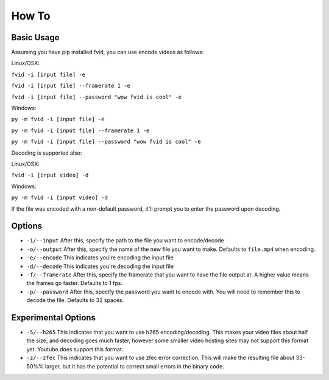 How To
******

Basic Usage
===========

Assuming you have pip installed fvid, you can use encode videos as follows:

Linux/OSX:

``fvid -i [input file] -e``

``fvid -i [input file] --framerate 1 -e``

``fvid -i [input file] --password "wow fvid is cool" -e``

Windows:

``py -m fvid -i [input file] -e``

``py -m fvid -i [input file] --framerate 1 -e``

``py -m fvid -i [input file] --password "wow fvid is cool" -e``


Decoding is supported also:
 
Linux/OSX:

``fvid -i [input video] -d``

Windows:

``py -m fvid -i [input video] -d``


If the file was encoded with a non-default password, it'll prompt you to enter the password upon decoding.

Options
=======

* ``-i/--input`` After this, specify the path to the file you want to encode/decode
* ``-o/--output`` After this, specify the name of the new file you want to make. Defaults to ``file.mp4`` when encoding.
* ``-e/--encode`` This indicates you're encoding the input file
* ``-d/--decode`` This indicates you're decoding the input file
* ``-f/--framerate`` After this, specify the framerate that you want to have the file output at. A higher value means the frames go faster. Defaults to 1 fps.
* ``-p/--password`` After this, specify the password you want to encode with. You will need to remember this to decode the file. Defaults to 32 spaces.

Experimental Options
====================
* ``-5/--h265`` This indicates that you want to use h265 encoding/decoding. This makes your video files about half the size, and decoding goes much faster, however some smaller video hosting sites may not support this format yet. Youtube does support this format.
* ``-z/--zfec`` This indicates that you want to use zfec error correction. This will make the resulting file about 33-50%% larger, but it has the potential to correct small errors in the binary code.